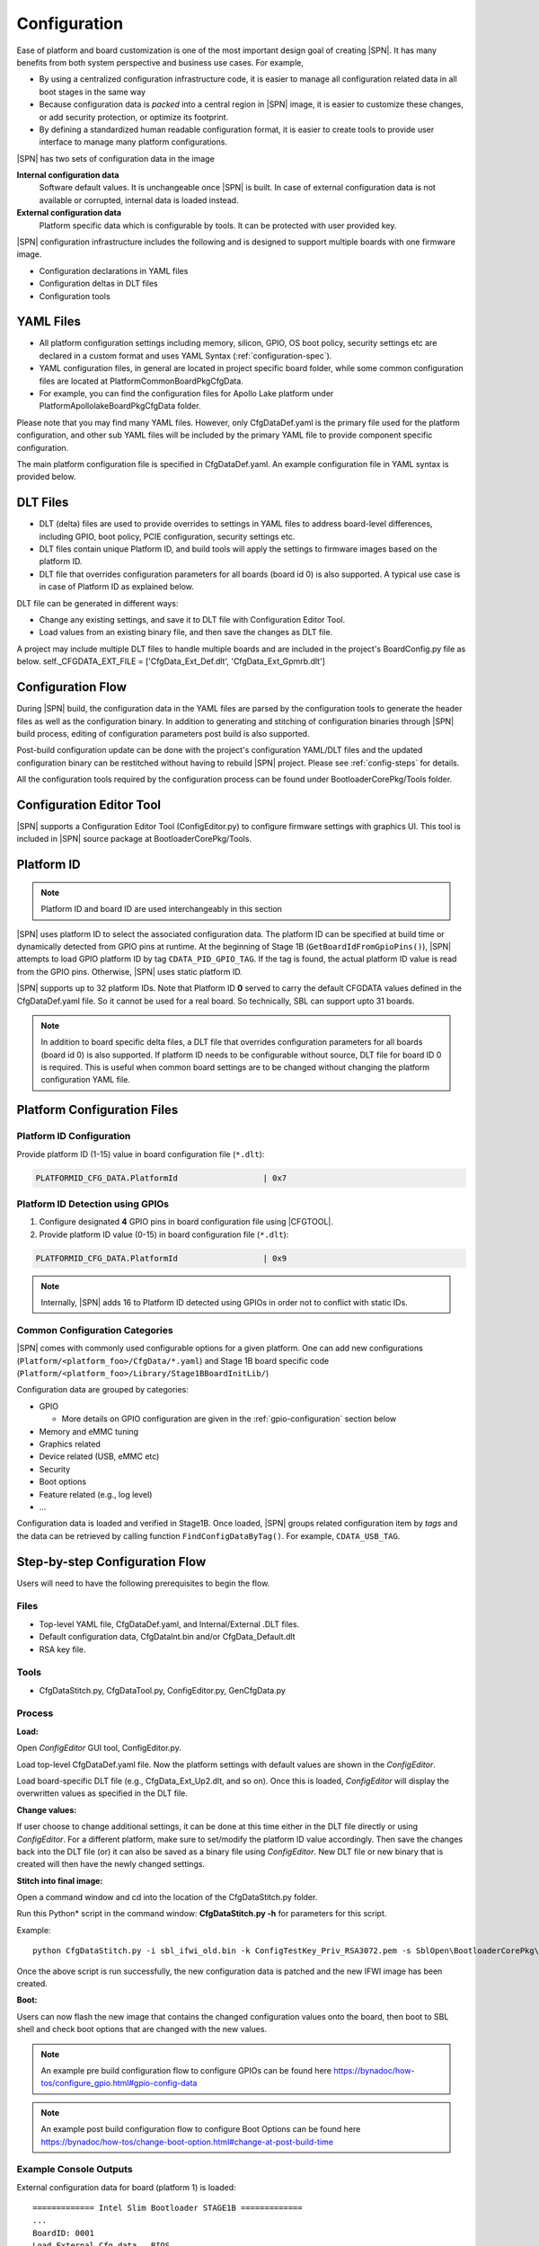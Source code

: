 .. _configuration-feature:

Configuration
---------------------

Ease of platform and board customization is one of the most important design goal of creating |SPN|. It has many benefits from both system perspective and business use cases. For example,

* By using a centralized configuration infrastructure code, it is easier to manage all configuration related data in all boot stages in the same way
* Because configuration data is *packed* into a central region in |SPN| image, it is easier to customize these changes, or add security protection, or optimize its footprint.
* By defining a standardized human readable configuration format, it is easier to create tools to provide user interface to manage many platform configurations.


|SPN| has two sets of configuration data in the image

**Internal configuration data**
  Software default values. It is unchangeable once |SPN| is built. In case of external configuration data is not available or corrupted, internal data is loaded instead.


**External configuration data**
  Platform specific data which is configurable by tools. It can be protected with user provided key.


|SPN| configuration infrastructure includes the following and is designed to support multiple boards with one firmware image. 

* Configuration declarations in YAML files
* Configuration deltas in DLT files
* Configuration tools


.. _Configuration Files and Configuration Flow:


YAML Files
^^^^^^^^^^^^
* All platform configuration settings including memory, silicon, GPIO, OS boot policy, security settings etc are declared in a custom format and uses YAML Syntax 
  (:ref:`configuration-spec`).
* YAML configuration files, in general are located in project specific board folder, while some common configuration files are located at Platform\CommonBoardPkg\CfgData. 
* For example, you can find the configuration files for Apollo Lake platform under Platform\ApollolakeBoardPkg\CfgData folder.

Please note that you may find many YAML files. However, only CfgDataDef.yaml is the primary file used for the platform configuration, and other sub YAML files will be 
included by the primary YAML file to provide component specific configuration.

The main platform configuration file is specified in CfgDataDef.yaml. An example configuration file in YAML syntax is provided below.

.. image:: /images/ConfigDefYaml.PNG


DLT Files
^^^^^^^^^^^^^

* DLT (delta) files are used to provide overrides to settings in YAML files to address board-level differences, including GPIO, boot policy, PCIE configuration, security settings etc.
* DLT files contain unique Platform ID, and build tools will apply the settings to firmware images based on the platform ID.
* DLT file that overrides configuration parameters for all boards (board id 0) is also supported. A typical use case is in case of Platform ID as explained below.

DLT file can be generated in different ways:

* Change any existing settings, and save it to DLT file with Configuration Editor Tool.
* Load values from an existing binary file, and then save the changes as DLT file. 

A project may include multiple DLT files to handle multiple boards and are included in the project's BoardConfig.py file as below. 
self._CFGDATA_EXT_FILE    = ['CfgData_Ext_Def.dlt', 'CfgData_Ext_Gpmrb.dlt']

.. image:: /images/ConfigDlt.PNG


Configuration Flow
^^^^^^^^^^^^^^^^^^^^^^^^^^
.. image:: /images/ConfigFlow.PNG


During |SPN| build, the configuration data in the YAML files are parsed by the configuration tools to generate the header files as well as the configuration binary. 
In addition to generating and stitching of configuration binaries through |SPN| build process, editing of configuration parameters post build is also supported.

Post-build configuration update can be done with the project's configuration YAML/DLT files and the updated configuration binary can be restitched without having to rebuild |SPN|
project. Please see :ref:`config-steps` for details.

All the configuration tools required by the configuration process can be found under BootloaderCorePkg/Tools folder.



Configuration Editor Tool
^^^^^^^^^^^^^^^^^^^^^^^^^^
|SPN| supports a Configuration Editor Tool (ConfigEditor.py) to configure firmware settings with graphics UI. This tool is included in |SPN| source package at BootloaderCorePkg/Tools.

.. image:: /images/CfgEditOpen.png

.. image:: /images/CfgEditDefYaml.png


.. _platform-id:

Platform ID
^^^^^^^^^^^^^

.. note:: Platform ID and board ID are used interchangeably in this section

|SPN| uses platform ID to select the associated configuration data. The platform ID can be specified at build time or dynamically detected from GPIO pins at runtime. At the beginning of Stage 1B (``GetBoardIdFromGpioPins()``), |SPN| attempts to load GPIO platform ID by tag ``CDATA_PID_GPIO_TAG``. If the tag is found, the actual platform ID value is read from the GPIO pins. Otherwise, |SPN| uses static platform ID.

|SPN| supports up to 32 platform IDs. Note that Platform ID **0** served to carry the default CFGDATA values defined in the CfgDataDef.yaml file. So it cannot be used for a real board. So technically, SBL can support upto 31 boards.

.. note:: In addition to board specific delta files, a DLT file that overrides configuration parameters for all boards (board id 0) is also supported. If platform ID needs to be configurable without source, DLT file for board ID 0 is required. This is useful when common board settings are to be changed without changing the platform configuration YAML file.



Platform Configuration Files
^^^^^^^^^^^^^^^^^^^^^^^^^^^^^

.. _static-platform-id:

Platform ID Configuration
"""""""""""""""""""""""""""""""""

Provide platform ID (1-15) value in board configuration file (``*.dlt``):

.. code::

  PLATFORMID_CFG_DATA.PlatformId                  | 0x7


.. _dynamic-platform-id:

Platform ID Detection using GPIOs
""""""""""""""""""""""""""""""""""""""""""

1. Configure designated **4** GPIO pins in board configuration file using |CFGTOOL|.

2. Provide platform ID value (0-15) in board configuration file (``*.dlt``):

.. code::

  PLATFORMID_CFG_DATA.PlatformId                  | 0x9

.. note:: Internally, |SPN| adds 16 to Platform ID detected using GPIOs in order not to conflict with static IDs.


Common Configuration Categories
"""""""""""""""""""""""""""""""""
|SPN| comes with commonly used configurable options for a given platform. One can add new configurations (``Platform/<platform_foo>/CfgData/*.yaml``) and Stage 1B board specific code (``Platform/<platform_foo>/Library/Stage1BBoardInitLib/``)

Configuration data are grouped by categories:

* GPIO

  * More details on GPIO configuration are given in the :ref:`gpio-configuration` section below

* Memory and eMMC tuning
* Graphics related
* Device related (USB, eMMC etc)
* Security
* Boot options
* Feature related (e.g., log level)
* ...

Configuration data is loaded and verified in Stage1B. Once loaded, |SPN| groups related configuration item by *tags* and the data can be retrieved by calling function ``FindConfigDataByTag()``. For example, ``CDATA_USB_TAG``.


.. _config-steps:

Step-by-step Configuration Flow
^^^^^^^^^^^^^^^^^^^^^^^^^^^^^^^

Users will need to have the following prerequisites to begin the flow.

Files
"""""

-  Top-level YAML file, CfgDataDef.yaml, and Internal/External .DLT files.

-  Default configuration data, CfgDataInt.bin and/or CfgData_Default.dlt

-  RSA key file.

Tools
"""""

-  CfgDataStitch.py, CfgDataTool.py, ConfigEditor.py, GenCfgData.py

Process
"""""""

**Load:**

Open *ConfigEditor* GUI tool, ConfigEditor.py.

Load top-level CfgDataDef.yaml file. Now the platform settings with
default values are shown in the *ConfigEditor*.

Load board-specific DLT file (e.g., CfgData_Ext_Up2.dlt, and so on).
Once this is loaded, *ConfigEditor* will display the overwritten values
as specified in the DLT file.

**Change values:**

If user choose to change additional settings, it can be done at this
time either in the DLT file directly or using *ConfigEditor*. For a
different platform, make sure to set/modify the platform ID value
accordingly. Then save the changes back into the DLT file (or) it can
also be saved as a binary file using *ConfigEditor*. New DLT file or new
binary that is created will then have the newly changed settings.

**Stitch into final image:**

Open a command window and cd into the location of the CfgDataStitch.py
folder.

Run this Python\* script in the command window: **CfgDataStitch.py -h**
for parameters for this script.

Example::

  python CfgDataStitch.py -i sbl_ifwi_old.bin -k ConfigTestKey_Priv_RSA3072.pem -s SblOpen\BootloaderCorePkg\Tools -c . -o sbl_ifwi_patched.bin -p <<platform ID>>

Once the above script is run successfully, the new configuration data is
patched and the new IFWI image has been created.

**Boot:**

Users can now flash the new image that contains the changed
configuration values onto the board, then boot to SBL shell and check
boot options that are changed with the new values.


.. Note:: An example pre build configuration flow to configure GPIOs can be found here https://bynadoc/how-tos/configure_gpio.html#gpio-config-data

.. Note:: An example post build configuration flow to configure Boot Options can be found here https://bynadoc/how-tos/change-boot-option.html#change-at-post-build-time



Example Console Outputs
"""""""""""""""""""""""""

External configuration data for board (platform 1) is loaded::

  ============= Intel Slim Bootloader STAGE1B =============
  ...
  BoardID: 0001
  Load External Cfg data...BIOS
  Load EXT CFG Data @ 0xFEF05FF8:0x0080 ... Success
  HASH Verification Success! Component Type (4)
  RSA Verification Success!
  ...
  Load Security Cfg Data
  ...
  Load Memory Cfg Data
  ...
  Load Graphics Cfg Data
  ...

.. _gpio-configuration:

GPIO Configuration
^^^^^^^^^^^^^^^^^^

GPIO / CFIO
"""""""""""

Modern chipsets pack multiple functions and are often constrained by the package 
size and limited number of pins. These Configurable IO (CFIO) pins need to be configured 
at boot time to connect them to selected functionality based on platform designs.

The selected functionality could be a General Purpose IO (GPIO) or some other 
alternative function (SPI, I2C, etc.)

General Purpose IO (GPIO) is a digital signal pin and can be configured 
to be either an input or an output signal. GPIO pins offer flexibility 
to platform designers and can be used for a variety of purposes. For 
example, a laptop lid may be connected to a gpio pin to signal when the
lid is closed and can be used to turn on/off the display. Another example 
of a GPIO is to drive a status LED on the chassis. 
A very good primer on GPIO can be found here - 
https://www.kernel.org/doc/html/latest/driver-api/gpio/intro.html#what-is-a-gpio.


GPIO Configurability
""""""""""""""""""""

SBL provides an user friendly interface to ease configuration of GPIO/CFIO through 
its configuration infrastructure. The goal of Slim Bootloader's configuration mechanism 
is to customize a given reference implementation to another board with as minimal code 
changes as possible. 

This requires a reference implementaion to expose **all** GPIO as configurable options. This
includes not just those CFIO pads used for GPIO functionality, but also those used by other 
controllers like SPI, I2C, etc.. This provides maximum flexibility in terms of which GPIOs are 
used for board designs. When a specific CFIO is not used as GPIO, initialization of that pad 
by the GPIO initialization module may not be needed and a mechanism to skip that is needed.
Slim Bootloader configuration provides this mechanism throuh the SKIP flag as part of 
a GPIO configuration. When the SKIP flag is set, the configurability for that GPIO may also be 
hidden by the GUI tool using the SKIP flag as a conditional variable.

SBL projects provide a reference board GPIO setup as the **baseline configuration**. As 
explained above, this base GPIO table includes configuration for all pins present on the SoC. 
A custom design may differ from this baseline implementation. Thus, an ability to 
override entries in the base configuration is also provided through delta GPIO tables. 
To optimize for space, a design approach of not duplicating the entire GPIO table for 
each board was adopted. Instead of duplicating the entire GPIO table for each delta 
configuration, the :ref:`CfgDataTool` tool will optimize the configuration binary blob 
to only have a **base GPIO table** that includes configuration for all pins present on the 
SoC **plus delta tables** that override entries from the base table.

Each GPIO table will include a GPIO table bitmask that will indicate if the GPIO entry from
the base table will be used for configuration or if it will be skipped. A GPIO Configuration
from the base table can be skipped either (1) If it is used for native function and may 
be be initialized by the silicon code or (2) If it is overridden by the delta configuration
and will be  configured from the delta table. The GPIO table bitmask will be updated by the
CfgDataTool.

Users should customize the GPIO/CFIO configuration to match their hardware designs.
Refer to :ref:`change-gpio-options` for a step-by-step guide.

Processing of GPIO configurations
"""""""""""""""""""""""""""""""""

:ref:`CfgDataTool` is responsible for processing the GPIO configuration described in the
YAML and delta files.

* The ``CfgData_Gpio.yaml`` file contains the GPIO table for Platform ID 0.

  * The ``CfgData_Gpio.yaml`` defines a ``GPIO_CFG_HDR`` followed by a number of GPIO configuration entries for
    Platform ID 0 (refer to :ref:`platform-id` for more details)

  * This is the **Base Table** for a number of boards using the same SoC (board IDs 1 - 31). 

  * The ``GPIO_CFG_HDR`` includes fields that specify the Item Count, Item Size, Base Table BitMask, etc.

  * One of the fields in the ``GPIO_CFG_HDR`` is ``GpioBaseTableId`` which refers to a Base Table. The 
    ``GpioBaseTableId`` in ``CfgData_Gpio.yaml`` (for platform ID 0) should be set to ``0xFF`` and will be 
    processed by the tool (see below).
  
* The **delta YAML** files will contain configurations for GPIO pins that are to be configured differently
  than the base table. Or if desired, it is also fine to provide a full GPIO pin configurations. 

* The configuration for each pin is described using 2 DWORDS. The explanation for fields within the
  DWORDS can be found in the platform's GPIO configuration template.

|br|

* Processing of **base GPIO table** (``CfgData_Gpio.yaml``):

   * The tool creates a Base GPIO table with ``GPIO_CFG_HDR`` followed by a number of GPIO 
     configuration entries.
   
   * The tool updates the ``BaseTableBitMask`` in the ``GPIO_CFG_HDR``. Each bit in the bitmask 
     specifies if a pin will be configured or not. 1 = configured, 0 = skipped.

   * The entire base GPIO table will be present in the final configuration binary

* Processing of the **delta table** (dlt files):

   * The tool creates a delta GPIO table for a specific platform ID. The delta table will
     have ``GPIO_CFG_HDR`` followed by the configuration for GPIO pins that are to be configured 
     differently than the base GPIO table.
   
   * The tool updates the ``GpioBaseTableId`` to refer to the GPIO Table for Platform ID 0.
   
   * The tool parses the delta table and updates the ``BaseTableBitMask`` if a GPIO pin is present
     in both the base table and the delta table, and their configuration values are different, the base 
     table entry is skipped and the entry from the delta table is used for configuring the GPIO.

* Slim Bootloader GPIO initialization module will first locate the GPIO table for that particular 
  platform (identified by the Platform ID) and then use the ``GpioBaseTableId`` in its ``GPIO_CFG_HDR``
  to locate the Base GPIO Table. The GPIO table for that specific platform is created by copying
  entries from the Base GPIO table filetered by ``BaseTableBitMask`` and entries from the delta table
  appended at the end. 

* For more information on GPIO configuration processing, you can refer to the CfgDataTool function
  ``ProcessCfgArray()`` in ``CfgDataTool.py``

Example configuration:
""""""""""""""""""""""

* Let us consider a platform with 8 GPIO pins.

  * The base table is as follows
  
    .. code-block:: yaml

        - !expand { GPIO_TMPL : [ GPP_A0  ,  0x00000000,  0x00000010 ] }
        - !expand { GPIO_TMPL : [ GPP_A1  ,  0x40000101,  0x00000011 ] }
        - !expand { GPIO_TMPL : [ GPP_A2  ,  0x80000201,  0x00000012 ] }
        - !expand { GPIO_TMPL : [ GPP_A3  ,  0xC0000301,  0x00000013 ] }
        - !expand { GPIO_TMPL : [ GPP_A4  ,  0x00000400,  0x00000014 ] }
        - !expand { GPIO_TMPL : [ GPP_A5  ,  0x40000500,  0x00000015 ] }
        - !expand { GPIO_TMPL : [ GPP_A6  ,  0x80000601,  0x00000016 ] }
        - !expand { GPIO_TMPL : [ GPP_A7  ,  0xC0000700,  0x00000017 ] }

  * The delta table for Platform ID 1 sets the skip flag for GPP_A1
  
        .. code-block:: yaml

          GPIO_CFG_DATA.GpioConfPad1_GPP_A1.GPIOSkip | 1

    * The tool will parse the base table and create the bitmask ``0xFF`` as no pin is being skipped
      ``GpioBaseTableBitMask = 0xFF = 0b11111111``

    * The tool will then parse the delta table and clear the bit for GPP_A1 as it is skipped
      ``GpioBaseTableBitMask = 0xFD = 0b11111101``

    * This bitmask will now be used by the Stage2 code to apply the configuration correctly.

  |br|

  * The delta table for Platform ID 31 sets the skip flag for GPP_A1 and GPP_A6, and overrides configuation
    for GPP_A3, and GPP_A4
  
        .. code-block:: yaml

          GPIO_CFG_DATA.GpioConfPad1_GPP_A1.GPIOSkip | 1
          GPIO_CFG_DATA.GpioConfPad1_GPP_A6.GPIOSkip | 1

          GPIO_CFG_DATA.GpioConfPad0_GPP_A3 | 0x40000801
          GPIO_CFG_DATA.GpioConfPad1_GPP_A4 | 0x00050014

    * The tool will parse the base table and create the bitmask ``0xFF`` as no pin is being skipped
      ``GpioBaseTableBitMask = 0xFF = 0b11111111``

    * The tool will then parse the delta table and clear the bits for GPP_A1, GPP_A6, and GPP_A3, GPP_A4
      ``GpioBaseTableBitMask = 0xA5 = 0b10100101``

    * This bitmask will now be used by the Stage2 code to apply the configuration correctly.

  * The image below illustrates the above configuration: 

  .. image:: /images/developer-guides/gpio_cfg_hdr_markup.png

